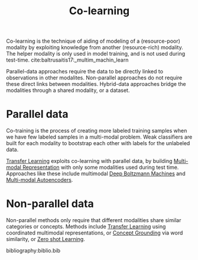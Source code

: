 :PROPERTIES:
:ID:       2b6e2383-41f1-4b28-a353-c87e21594bdb
:END:
#+hugo_slug: colearning
#+title: Co-learning

Co-learning is the technique of aiding of modeling of a
(resource-poor) modality by exploiting knowledge from another
(resource-rich) modality. The helper modality is only used in model
training, and is not used during test-time. cite:baltrusaitis17:_multim_machin_learn

Parallel-data approaches require the data to be directly linked to
observations in other modalites. Non-parallel approaches do not
require these direct links between modalities. Hybrid-data approaches
bridge the modalities through a shared modality, or a dataset.

* Parallel data

Co-training is the process of creating more labeled training samples
when we have few labeled samples in a multi-modal problem. Weak
classifiers are built for each modality to bootstrap each other with
labels for the unlabeled data.

[[id:4178c3b6-6b7c-42a2-9e49-cdc12f49f15b][Transfer Learning]] exploits co-learning with parallel data, by building
[[id:4394e05f-8c2d-4fa7-9dc5-6aa4d8723222][Multi-modal Representation]] with only some modalities used during test
time. Approaches like these include multimodal [[id:e7fc725f-dc00-4f2c-9462-e76a78dafe88][Deep Boltzmann Machines]]
and [[id:7b168351-19b0-4f84-bcca-2e2e0d8eb4eb][Multi-modal Autoencoders]].

* Non-parallel data

Non-parallel methods only require that different modalities share
similar categories or concepts. Methods include [[id:4178c3b6-6b7c-42a2-9e49-cdc12f49f15b][Transfer Learning]]
using coordinated multimodal representations, or [[id:5cea9a5a-3901-423a-b253-374c379a4135][Concept Grounding]] via
word similarity, or [[id:fceda897-3587-4a80-8059-1f58bb240778][Zero shot Learning]].

bibliography:biblio.bib

